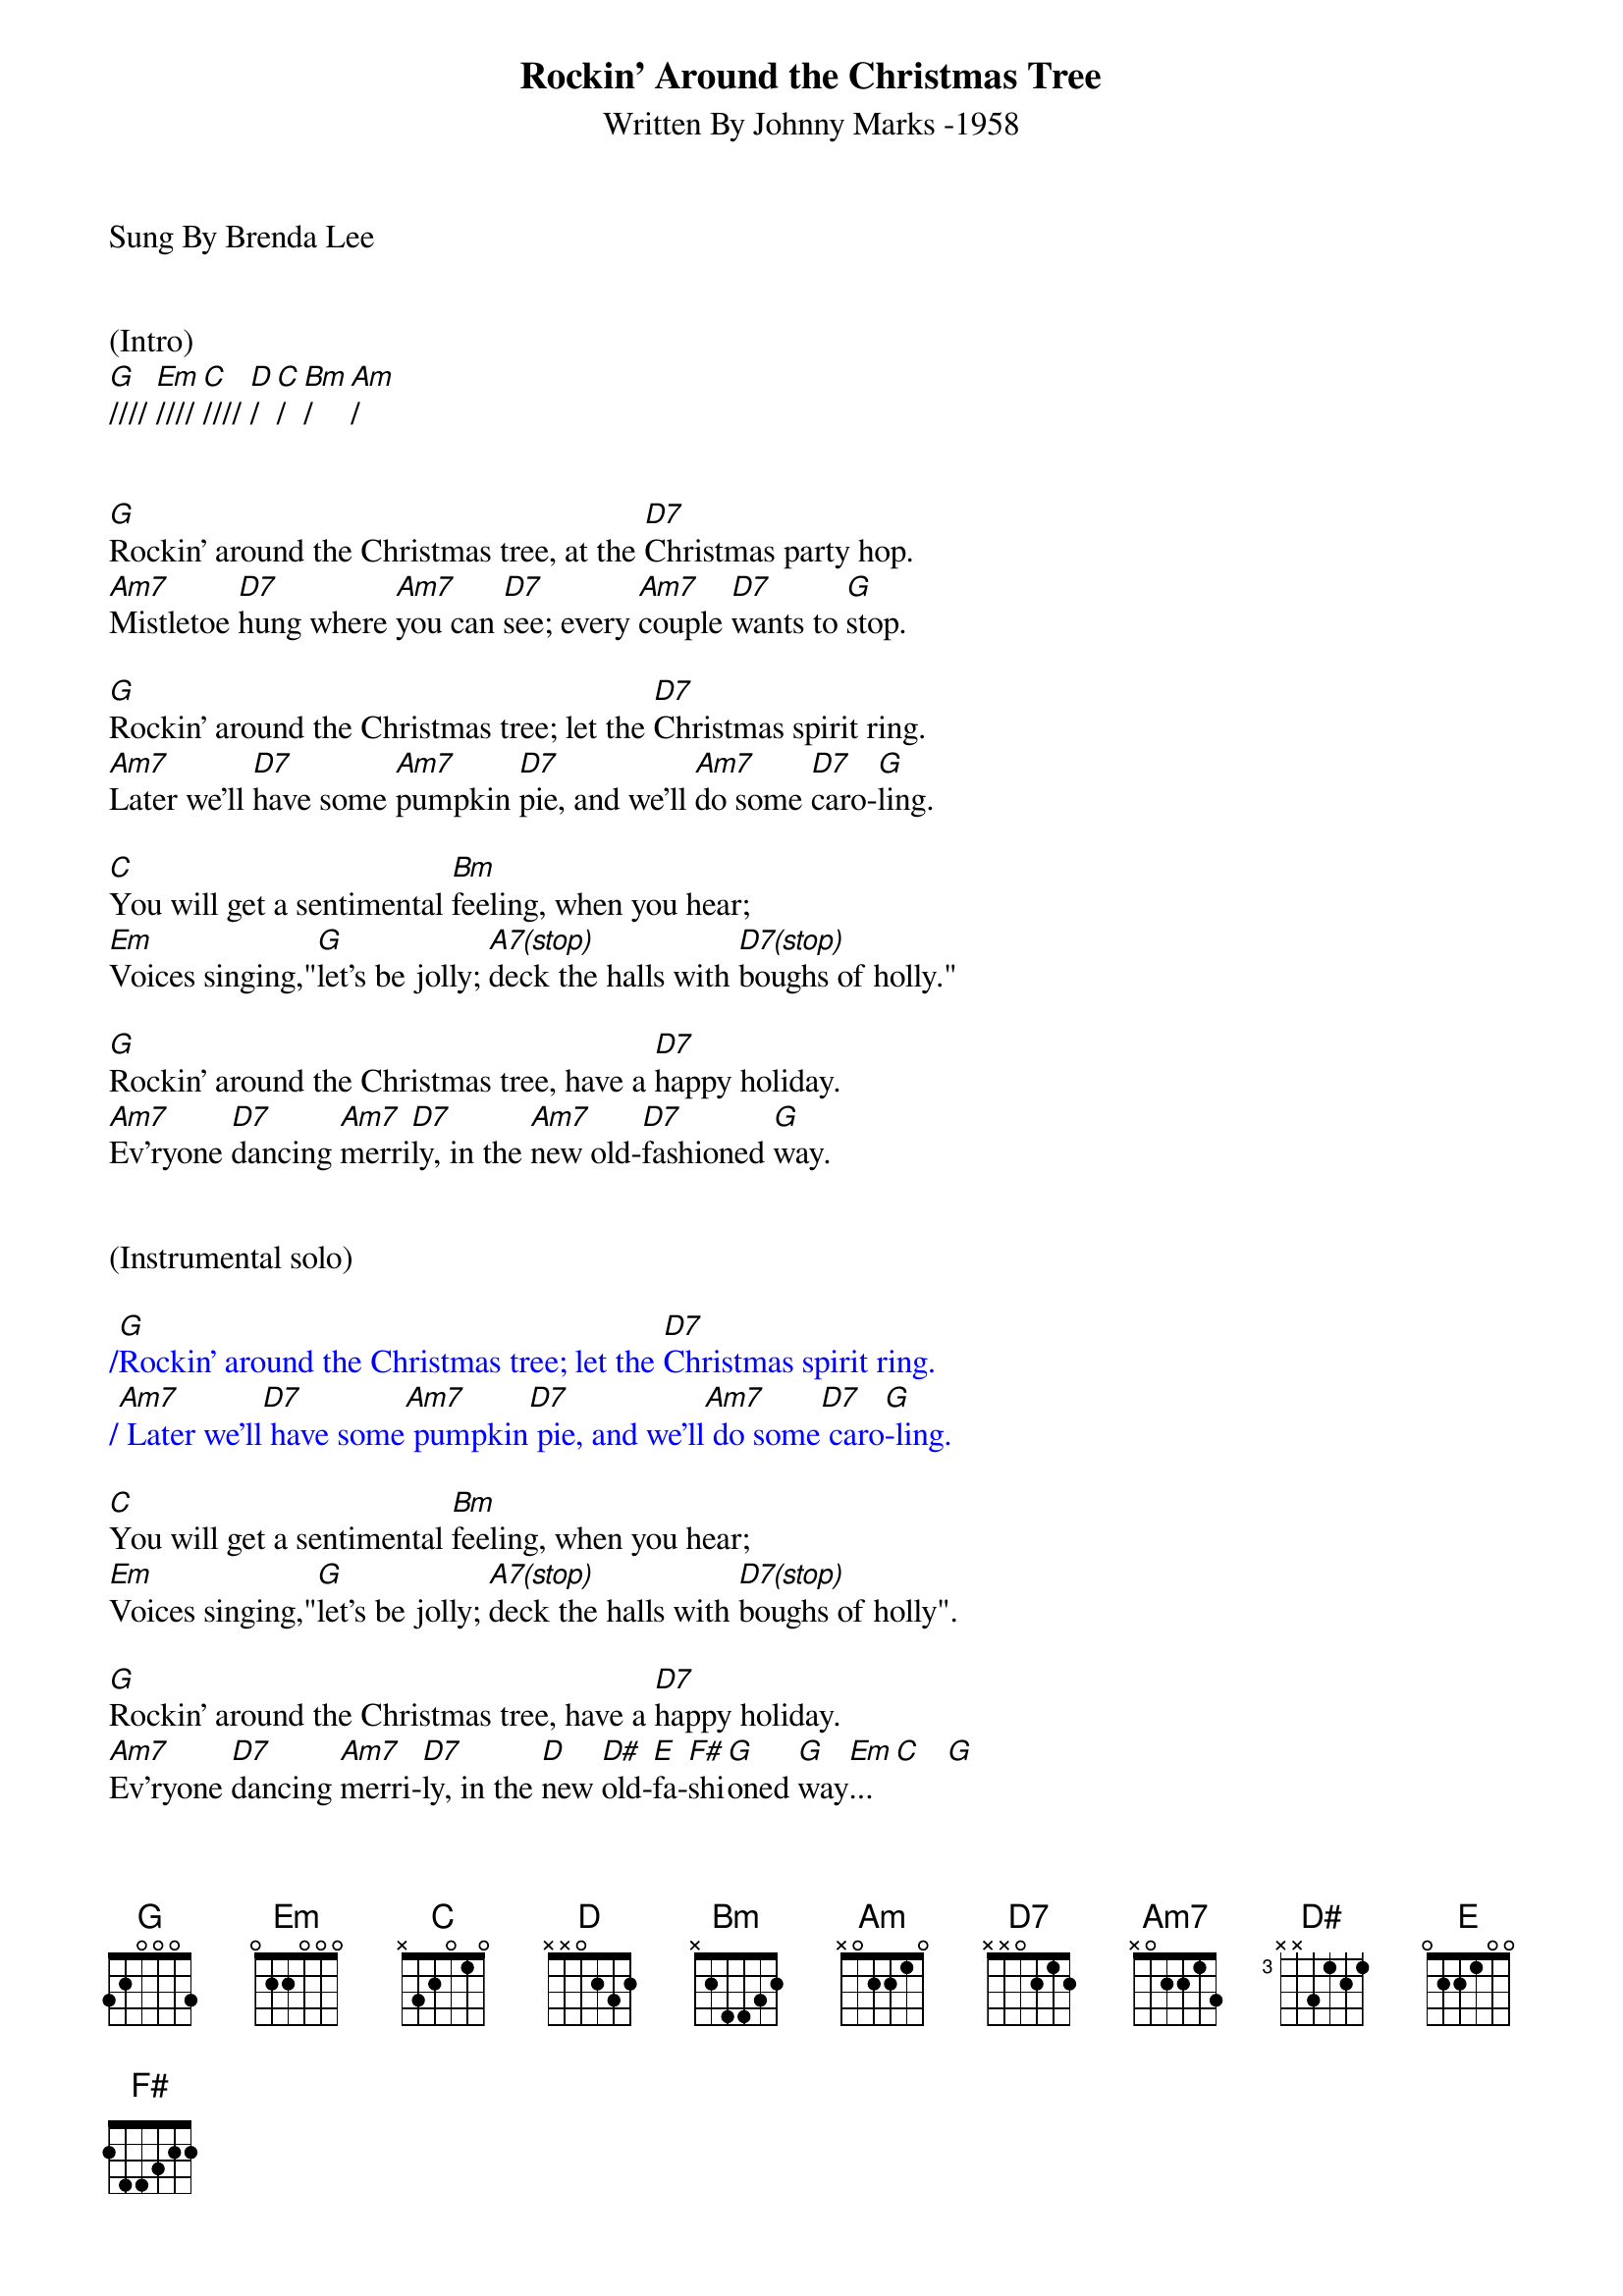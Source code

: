 {title:Rockin' Around the Christmas Tree}
{subtitle:Written By Johnny Marks -1958}
{key:G}
{tempo:132}
{time:4/4}
Sung By Brenda Lee


(Intro)
[G]//// [Em]//// [C]//// [D]/  [C]/  [Bm]/  [Am]/


[G]Rockin' around the Christmas tree, at the [D7]Christmas party hop.
[Am7]Mistletoe [D7]hung where [Am7]you can [D7]see; every [Am7]couple [D7]wants to [G]stop.

[G]Rockin' around the Christmas tree; let the [D7]Christmas spirit ring.
[Am7]Later we'll [D7]have some [Am7]pumpkin [D7]pie, and we'll [Am7]do some [D7]caro-[G]ling.

[C]You will get a sentimental [Bm]feeling, when you hear;
[Em]Voices singing,"[G]let's be jolly; [A7(stop)]deck the halls with [D7(stop)]boughs of holly."

[G]Rockin' around the Christmas tree, have a [D7]happy holiday.
[Am7]Ev'ryone [D7]dancing [Am7]merri[D7]ly, in the [Am7]new old-[D7]fashioned [G]way.


(Instrumental solo)

{textcolour: blue}
/[G]Rockin' around the Christmas tree; let the [D7]Christmas spirit ring.
/[Am7] Later we'll[D7] have some[Am7] pumpkin[D7] pie, and we'll[Am7] do some[D7] caro[G]-ling.
{textcolour}

[C]You will get a sentimental [Bm]feeling, when you hear;
[Em]Voices singing,"[G]let's be jolly; [A7(stop)]deck the halls with [D7(stop)]boughs of holly".

[G]Rockin' around the Christmas tree, have a [D7]happy holiday.
[Am7]Ev'ryone [D7]dancing [Am7]merri-[D7]ly, in the [D]new [D#]old-[E]fa-[F#]shi[G]oned [G]way[Em]... [C]   [G]
